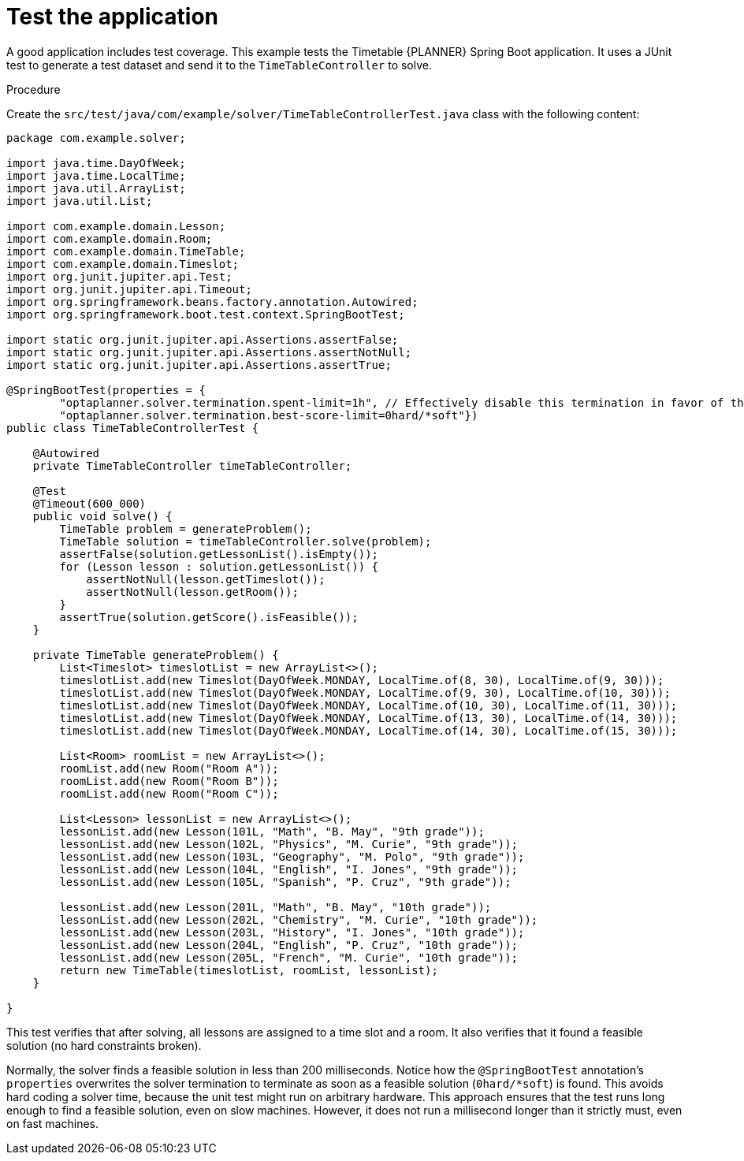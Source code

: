 
[id='business-optimizer-test-application-proc_{CONTEXT}']
= Test the application

A good application includes test coverage. This example tests the Timetable {PLANNER} Spring Boot application. It uses a JUnit test to generate a test dataset and send it to the `TimeTableController` to solve.

.Procedure

Create the `src/test/java/com/example/solver/TimeTableControllerTest.java` class with the following content:

[source,java]
----
package com.example.solver;

import java.time.DayOfWeek;
import java.time.LocalTime;
import java.util.ArrayList;
import java.util.List;

import com.example.domain.Lesson;
import com.example.domain.Room;
import com.example.domain.TimeTable;
import com.example.domain.Timeslot;
import org.junit.jupiter.api.Test;
import org.junit.jupiter.api.Timeout;
import org.springframework.beans.factory.annotation.Autowired;
import org.springframework.boot.test.context.SpringBootTest;

import static org.junit.jupiter.api.Assertions.assertFalse;
import static org.junit.jupiter.api.Assertions.assertNotNull;
import static org.junit.jupiter.api.Assertions.assertTrue;

@SpringBootTest(properties = {
        "optaplanner.solver.termination.spent-limit=1h", // Effectively disable this termination in favor of the best-score-limit
        "optaplanner.solver.termination.best-score-limit=0hard/*soft"})
public class TimeTableControllerTest {

    @Autowired
    private TimeTableController timeTableController;

    @Test
    @Timeout(600_000)
    public void solve() {
        TimeTable problem = generateProblem();
        TimeTable solution = timeTableController.solve(problem);
        assertFalse(solution.getLessonList().isEmpty());
        for (Lesson lesson : solution.getLessonList()) {
            assertNotNull(lesson.getTimeslot());
            assertNotNull(lesson.getRoom());
        }
        assertTrue(solution.getScore().isFeasible());
    }

    private TimeTable generateProblem() {
        List<Timeslot> timeslotList = new ArrayList<>();
        timeslotList.add(new Timeslot(DayOfWeek.MONDAY, LocalTime.of(8, 30), LocalTime.of(9, 30)));
        timeslotList.add(new Timeslot(DayOfWeek.MONDAY, LocalTime.of(9, 30), LocalTime.of(10, 30)));
        timeslotList.add(new Timeslot(DayOfWeek.MONDAY, LocalTime.of(10, 30), LocalTime.of(11, 30)));
        timeslotList.add(new Timeslot(DayOfWeek.MONDAY, LocalTime.of(13, 30), LocalTime.of(14, 30)));
        timeslotList.add(new Timeslot(DayOfWeek.MONDAY, LocalTime.of(14, 30), LocalTime.of(15, 30)));

        List<Room> roomList = new ArrayList<>();
        roomList.add(new Room("Room A"));
        roomList.add(new Room("Room B"));
        roomList.add(new Room("Room C"));

        List<Lesson> lessonList = new ArrayList<>();
        lessonList.add(new Lesson(101L, "Math", "B. May", "9th grade"));
        lessonList.add(new Lesson(102L, "Physics", "M. Curie", "9th grade"));
        lessonList.add(new Lesson(103L, "Geography", "M. Polo", "9th grade"));
        lessonList.add(new Lesson(104L, "English", "I. Jones", "9th grade"));
        lessonList.add(new Lesson(105L, "Spanish", "P. Cruz", "9th grade"));

        lessonList.add(new Lesson(201L, "Math", "B. May", "10th grade"));
        lessonList.add(new Lesson(202L, "Chemistry", "M. Curie", "10th grade"));
        lessonList.add(new Lesson(203L, "History", "I. Jones", "10th grade"));
        lessonList.add(new Lesson(204L, "English", "P. Cruz", "10th grade"));
        lessonList.add(new Lesson(205L, "French", "M. Curie", "10th grade"));
        return new TimeTable(timeslotList, roomList, lessonList);
    }

}
----


This test verifies that after solving, all lessons are assigned to a time slot and a room.
It also verifies that it found a feasible solution (no hard constraints broken).

Normally, the solver finds a feasible solution in less than 200 milliseconds.
Notice how the `@SpringBootTest` annotation's `properties` overwrites the solver termination
to terminate as soon as a feasible solution (`0hard/*soft`) is found.
This avoids hard coding a solver time, because the unit test might run on arbitrary hardware.
This approach ensures that the test runs long enough to find a feasible solution, even on slow machines.
However, it does not run a millisecond longer than it strictly must, even on fast machines.

//How do I run the test?
